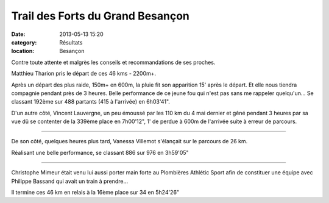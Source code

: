 Trail des Forts du Grand Besançon
=================================

:date: 2013-05-13 15:20
:category: Résultats
:location: Besançon



.. image:: http://assets.acr-dijon.org/forts131.jpg

Contre toute attente et malgrès les conseils et recommandations de ses proches.

 

Matthieu Tharion pris le départ de ces 46 kms - 2200m+.

 

Après un départ des plus raide, 150m+ en 600m, la pluie fit son apparition 15' après le départ. Et elle nous tiendra compagnie pendant près de 3 heures. 
Belle performance de ce jeune fou qui n'est pas sans me rappeler quelqu'un...
Se classant 192ème sur 488 partants (415 à l'arrivée) en 6h03'41".

.. image:: http://assets.acr-dijon.org/forts132.jpg

D'un autre côté, Vincent Lauvergne, un peu émoussé par les 110 km du 4 mai dernier et gêné pendant 3 heures par sa vue dû se contenter de la 339ème place en 7h00'12", 1' de perdue à 600m de l'arrivée suite à erreur de parcours.

***********

 

De son côté, quelques heures plus tard, Vanessa Villemot s'élançait sur le parcours de 26 km.

Réalisant une belle performance, se classant 886 sur 976 en 3h59'05"

************

 

Christophe Mimeur était venu lui aussi porter main forte au Plombières Athlétic Sport afin de constituer une équipe avec Philippe Bassand qui avait un train à prendre...

Il termine ces 46 km en relais à la 16ème place sur 34 en 5h24'26"   

